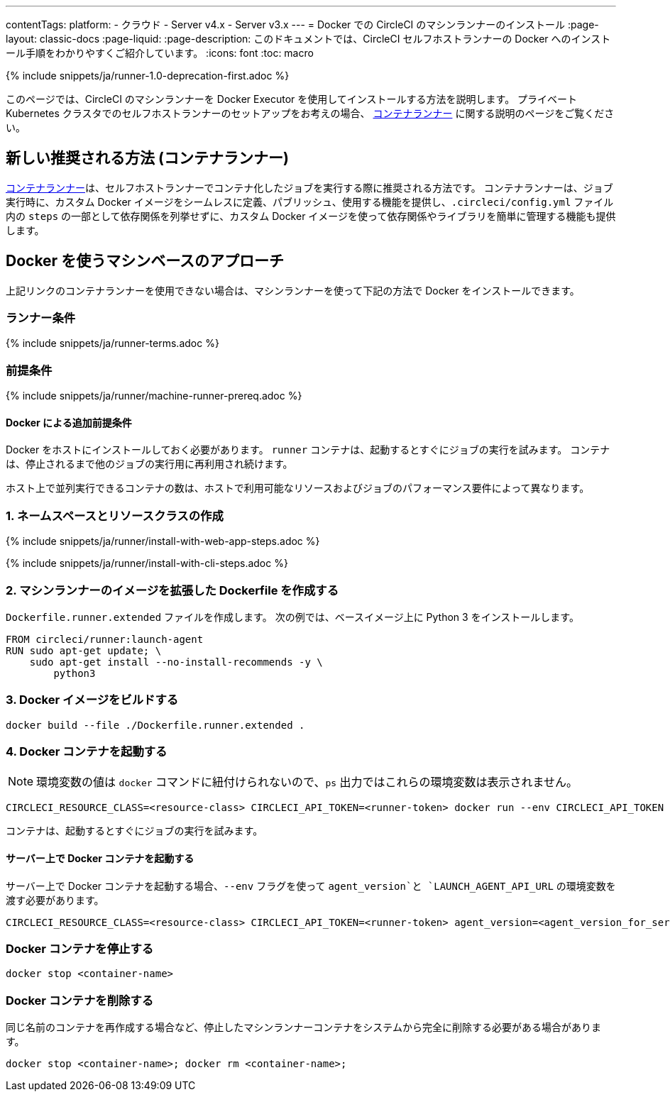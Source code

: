 ---

contentTags:
  platform:
  - クラウド
  - Server v4.x
  - Server v3.x
---
= Docker での CircleCI のマシンランナーのインストール
:page-layout: classic-docs
:page-liquid:
:page-description: このドキュメントでは、CircleCI セルフホストランナーの Docker へのインストール手順をわかりやすくご紹介しています。
:icons: font
:toc: macro

:toc-title:
:machine:

{% include snippets/ja/runner-1.0-deprecation-first.adoc %}

このページでは、CircleCI のマシンランナーを Docker Executor を使用してインストールする方法を説明します。 プライベート Kubernetes クラスタでのセルフホストランナーのセットアップをお考えの場合、 <<container-runner#,コンテナランナー>> に関する説明のページをご覧ください。

[#new-recommended-method-container-runner]
== 新しい推奨される方法 (コンテナランナー)

<<container-runner#,コンテナランナー>>は、セルフホストランナーでコンテナ化したジョブを実行する際に推奨される方法です。 コンテナランナーは、ジョブ実行時に、カスタム Docker イメージをシームレスに定義、パブリッシュ、使用する機能を提供し、`.circleci/config.yml` ファイル内の `steps` の一部として依存関係を列挙せずに、カスタム Docker イメージを使って依存関係やライブラリを簡単に管理する機能も提供します。

[#machine-approach-with-docker]
== Docker を使うマシンベースのアプローチ

上記リンクのコンテナランナーを使用できない場合は、マシンランナーを使って下記の方法で Docker をインストールできます。

[#runner-terms]
=== ランナー条件

{% include snippets/ja/runner-terms.adoc %}

[#machine-runner-prerequsites]
=== 前提条件

{% include snippets/ja/runner/machine-runner-prereq.adoc %}

[#additional-prerequisites]
==== Docker による追加前提条件

Docker をホストにインストールしておく必要があります。 `runner` コンテナは、起動するとすぐにジョブの実行を試みます。 コンテナは、停止されるまで他のジョブの実行用に再利用され続けます。

ホスト上で並列実行できるコンテナの数は、ホストで利用可能なリソースおよびジョブのパフォーマンス要件によって異なります。

[#create-namespace-and-resource-class]
=== 1.  ネームスペースとリソースクラスの作成

[.tab.machine-runner.Web_app_installation]
--
{% include snippets/ja/runner/install-with-web-app-steps.adoc %}
--

[.tab.machine-runner.CLI_installation]
--
{% include snippets/ja/runner/install-with-cli-steps.adoc %}
--

[#create-a-dockerfile-that-extends-the-machine-runner-image]
=== 2. マシンランナーのイメージを拡張した Dockerfile を作成する

`Dockerfile.runner.extended` ファイルを作成します。 次の例では、ベースイメージ上に Python 3 をインストールします。

```dockerfile
FROM circleci/runner:launch-agent
RUN sudo apt-get update; \
    sudo apt-get install --no-install-recommends -y \
        python3
```

[#build-the-docker-image]
=== 3. Docker イメージをビルドする

```shell
docker build --file ./Dockerfile.runner.extended .
```

[#start-the-docker-container]
=== 4.  Docker コンテナを起動する

NOTE: 環境変数の値は `docker` コマンドに紐付けられないので、`ps` 出力ではこれらの環境変数は表示されません。

```shell
CIRCLECI_RESOURCE_CLASS=<resource-class> CIRCLECI_API_TOKEN=<runner-token> docker run --env CIRCLECI_API_TOKEN --env CIRCLECI_RESOURCE_CLASS --name <container-name> <image-id-from-previous-step>
```

コンテナは、起動するとすぐにジョブの実行を試みます。

[#start-the-docker-container-on-server]
==== サーバー上で Docker コンテナを起動する

サーバー上で Docker コンテナを起動する場合、`--env` フラグを使って `agent_version`と `LAUNCH_AGENT_API_URL` の環境変数を渡す必要があります。

```shell
CIRCLECI_RESOURCE_CLASS=<resource-class> CIRCLECI_API_TOKEN=<runner-token> agent_version=<agent_version_for_server> LAUNCH_AGENT_API_URL=<server_host_name> docker run --env agent_version --env LAUNCH_AGENT_API_URL --env CIRCLECI_API_TOKEN --env CIRCLECI_RESOURCE_CLASS --name <container-name> <image-id-from-previous-step>
```

[#stopping-the-docker-container]
=== Docker コンテナを停止する

```shell
docker stop <container-name>
```

[#remove-the-docker-container]
=== Docker コンテナを削除する

同じ名前のコンテナを再作成する場合など、停止したマシンランナーコンテナをシステムから完全に削除する必要がある場合があります。

```shell
docker stop <container-name>; docker rm <container-name>;
```
